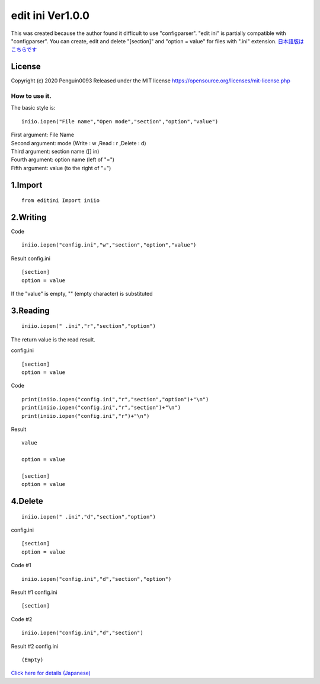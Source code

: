 =====================
edit ini Ver1.0.0
=====================

This was created because the author found it difficult to use "configparser".
"edit ini" is partially compatible with "configparser".
You can create, edit and delete "[section]" and "option = value" for files with ".ini" extension.
`日本語版はこちらです <http://penguin0093.html.xdomain.jp/page/project/python/editini.html>`_


License
^^^^^^^^^
Copyright (c) 2020 Penguin0093
Released under the MIT license
https://opensource.org/licenses/mit-license.php




How to use it.
===============

The basic style is::

	iniio.iopen("File name","Open mode","section","option","value")

| First argument: File Name
| Second argument: mode (Write : w ,Read : r ,Delete : d)
| Third argument: section name ([] in)
| Fourth argument: option name (left of "=")
| Fifth argument: value (to the right of "=")


1.Import
^^^^^^^^^^^
::

	from editini Import iniio


2.Writing
^^^^^^^^^^
Code
::

	iniio.iopen("config.ini","w","section","option","value")

Result config.ini
::

	[section]
	option = value

If the "value" is empty, "" (empty character) is substituted


3.Reading
^^^^^^^^^^
::

	iniio.iopen(" .ini","r","section","option")

| The return value is the read result.

config.ini
::

	[section]
	option = value


Code
::

	print(iniio.iopen("config.ini","r","section","option")+"\n")
	print(iniio.iopen("config.ini","r","section")+"\n")
	print(iniio.iopen("config.ini","r")+"\n")

Result
::

	value

	option = value

	[section]
	option = value


4.Delete
^^^^^^^^^^
::

	iniio.iopen(" .ini","d","section","option")

config.ini
::

	[section]
	option = value



Code #1
::

	iniio.iopen("config.ini","d","section","option")


Result #1 config.ini
::

	[section]



Code #2
::

	iniio.iopen("config.ini","d","section")

Result #2 config.ini
::

	(Empty)


`Click here for details (Japanese) <http://penguin0093.html.xdomain.jp/page/project/python/editini.html>`_